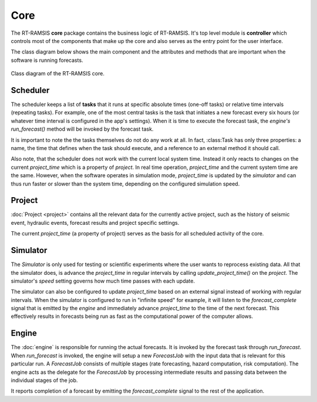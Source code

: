 Core
====

The RT-RAMSIS **core** package contains the business logic of RT-RAMSIS. It's
top level module is **controller** which controls most of the components that
make up the core and also serves as the entry point for the user interface.

The class diagram below shows the main component and the attributes and methods that are important when the software is running forecasts.

.. figure:: images/core_clsd.png
   :align: center

   Class diagram of the RT-RAMSIS core.


Scheduler
---------

The scheduler keeps a list of **tasks** that it runs at specific absolute times (one-off tasks) or relative time intervals (repeating tasks). For example, one of the most central tasks is the task that initiates a new forecast every six hours (or whatever time interval is configured in the app's settings). When it is time to execute the forecast task, the *engine's* *run_forecast()* method will be invoked by the forecast task.

It is important to note the the tasks themselves do not do any work at all. In fact, :class:Task has only three properties: a name, the time that defines when the task should execute, and a reference to an external method it should call.

Also note, that the scheduler does not work with the current local system time. Instead it only reacts to changes on the current *project_time* which is a property of *project*. In real time operation, *project_time* and the current system time are the same. However, when the software operates in simulation mode, *project_time* is updated by the *simulator* and can thus run faster or slower than the system time, depending on the configured simulation speed.


Project
-------

:doc:`Project <project>` contains all the relevant data for the currently active project, such as the history of seismic event, hydraulic events, forecast results and project specific settings.

The current *project_time* (a property of project) serves as the basis for all scheduled activity of the core.


Simulator
---------

The *Simulator* is only used for testing or scientific experiments where the user wants to reprocess existing data. All that the simulator does, is advance the *project_time* in regular intervals by calling *update_project_time()* on the *project*. The simulator's *speed* setting governs how much time passes with each update.

The simulator can also be configured to update *project_time* based on an external signal instead of working with regular intervals. When the simulator is configured to run in "infinite speed" for example, it will listen to the *forecast_complete* signal that is emitted by the *engine* and immediately advance *project_time* to the time of the next forecast. This effectively results in forecasts being run as fast as the computational power of the computer allows.


Engine
------

The :doc:`engine` is responsible for running the actual forecasts. It is invoked by the forecast task through *run_forecast*. When *run_forecast* is invoked, the engine will setup a new *ForecastJob* with the input data that is relevant for this particular run. A *ForecastJob* consists of multiple stages (rate forecasting, hazard computation, risk computation). The engine acts as the delegate for the *ForecastJob* by processing intermediate results and passing data between the individual stages of the job.

It reports completion of a forecast by emitting the *forecast_complete* signal to the rest of the application.
